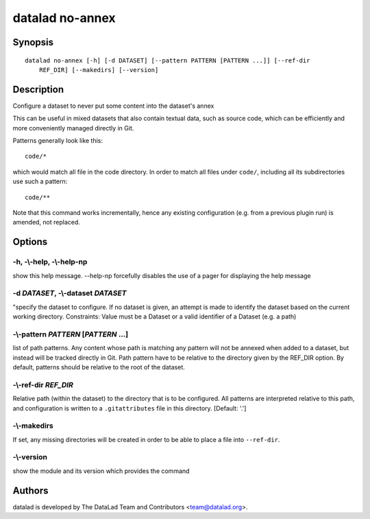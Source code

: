 .. _man_datalad-no-annex:

datalad no-annex
================

Synopsis
--------
::

  datalad no-annex [-h] [-d DATASET] [--pattern PATTERN [PATTERN ...]] [--ref-dir
      REF_DIR] [--makedirs] [--version]

Description
-----------
Configure a dataset to never put some content into the dataset's annex

This can be useful in mixed datasets that also contain textual data, such
as source code, which can be efficiently and more conveniently managed
directly in Git.

Patterns generally look like this::

  code/*

which would match all file in the code directory. In order to match all
files under ``code/``, including all its subdirectories use such a
pattern::

  code/**

Note that this command works incrementally, hence any existing configuration
(e.g. from a previous plugin run) is amended, not replaced.


Options
-------
**-h**, **-\\-help**, **-\\-help-np**
~~~~~~~~~~~~~~~~~~~~~~~~~~~~~~~~~~~~~
show this help message. --help-np forcefully disables the use of a pager for displaying the help message

**-d** *DATASET*, **-\\-dataset** *DATASET*
~~~~~~~~~~~~~~~~~~~~~~~~~~~~~~~~~~~~~~~~~~~
"specify the dataset to configure. If no dataset is given, an attempt is made to identify the dataset based on the current working directory. Constraints: Value must be a Dataset or a valid identifier of a Dataset (e.g. a path)

**-\\-pattern** *PATTERN* [*PATTERN* ...]
~~~~~~~~~~~~~~~~~~~~~~~~~~~~~~~~~~~~~~~~~
list of path patterns. Any content whose path is matching any pattern will not be annexed when added to a dataset, but instead will be tracked directly in Git. Path pattern have to be relative to the directory given by the REF_DIR option. By default, patterns should be relative to the root of the dataset.

**-\\-ref-dir** *REF_DIR*
~~~~~~~~~~~~~~~~~~~~~~~~~
Relative path (within the dataset) to the directory that is to be configured. All patterns are interpreted relative to this path, and configuration is written to a ``.gitattributes`` file in this directory. [Default: '.']

**-\\-makedirs**
~~~~~~~~~~~~~~~~
If set, any missing directories will be created in order to be able to place a file into ``--ref-dir``.

**-\\-version**
~~~~~~~~~~~~~~~
show the module and its version which provides the command

Authors
-------
datalad is developed by The DataLad Team and Contributors <team@datalad.org>.
